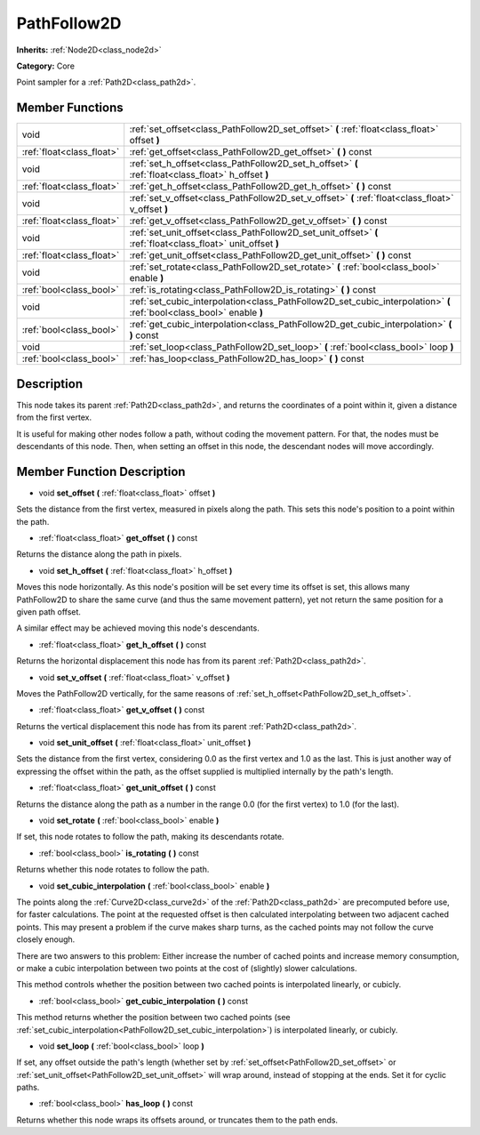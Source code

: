 .. _class_PathFollow2D:

PathFollow2D
============

**Inherits:** :ref:`Node2D<class_node2d>`

**Category:** Core

Point sampler for a :ref:`Path2D<class_path2d>`.

Member Functions
----------------

+----------------------------+-------------------------------------------------------------------------------------------------------------------------+
| void                       | :ref:`set_offset<class_PathFollow2D_set_offset>`  **(** :ref:`float<class_float>` offset  **)**                         |
+----------------------------+-------------------------------------------------------------------------------------------------------------------------+
| :ref:`float<class_float>`  | :ref:`get_offset<class_PathFollow2D_get_offset>`  **(** **)** const                                                     |
+----------------------------+-------------------------------------------------------------------------------------------------------------------------+
| void                       | :ref:`set_h_offset<class_PathFollow2D_set_h_offset>`  **(** :ref:`float<class_float>` h_offset  **)**                   |
+----------------------------+-------------------------------------------------------------------------------------------------------------------------+
| :ref:`float<class_float>`  | :ref:`get_h_offset<class_PathFollow2D_get_h_offset>`  **(** **)** const                                                 |
+----------------------------+-------------------------------------------------------------------------------------------------------------------------+
| void                       | :ref:`set_v_offset<class_PathFollow2D_set_v_offset>`  **(** :ref:`float<class_float>` v_offset  **)**                   |
+----------------------------+-------------------------------------------------------------------------------------------------------------------------+
| :ref:`float<class_float>`  | :ref:`get_v_offset<class_PathFollow2D_get_v_offset>`  **(** **)** const                                                 |
+----------------------------+-------------------------------------------------------------------------------------------------------------------------+
| void                       | :ref:`set_unit_offset<class_PathFollow2D_set_unit_offset>`  **(** :ref:`float<class_float>` unit_offset  **)**          |
+----------------------------+-------------------------------------------------------------------------------------------------------------------------+
| :ref:`float<class_float>`  | :ref:`get_unit_offset<class_PathFollow2D_get_unit_offset>`  **(** **)** const                                           |
+----------------------------+-------------------------------------------------------------------------------------------------------------------------+
| void                       | :ref:`set_rotate<class_PathFollow2D_set_rotate>`  **(** :ref:`bool<class_bool>` enable  **)**                           |
+----------------------------+-------------------------------------------------------------------------------------------------------------------------+
| :ref:`bool<class_bool>`    | :ref:`is_rotating<class_PathFollow2D_is_rotating>`  **(** **)** const                                                   |
+----------------------------+-------------------------------------------------------------------------------------------------------------------------+
| void                       | :ref:`set_cubic_interpolation<class_PathFollow2D_set_cubic_interpolation>`  **(** :ref:`bool<class_bool>` enable  **)** |
+----------------------------+-------------------------------------------------------------------------------------------------------------------------+
| :ref:`bool<class_bool>`    | :ref:`get_cubic_interpolation<class_PathFollow2D_get_cubic_interpolation>`  **(** **)** const                           |
+----------------------------+-------------------------------------------------------------------------------------------------------------------------+
| void                       | :ref:`set_loop<class_PathFollow2D_set_loop>`  **(** :ref:`bool<class_bool>` loop  **)**                                 |
+----------------------------+-------------------------------------------------------------------------------------------------------------------------+
| :ref:`bool<class_bool>`    | :ref:`has_loop<class_PathFollow2D_has_loop>`  **(** **)** const                                                         |
+----------------------------+-------------------------------------------------------------------------------------------------------------------------+

Description
-----------

This node takes its parent :ref:`Path2D<class_path2d>`, and returns the coordinates of a point within it, given a distance from the first vertex.

It is useful for making other nodes follow a path, without coding the movement pattern. For that, the nodes must be descendants of this node. Then, when setting an offset in this node, the descendant nodes will move accordingly.

Member Function Description
---------------------------

.. _class_PathFollow2D_set_offset:

- void  **set_offset**  **(** :ref:`float<class_float>` offset  **)**

Sets the distance from the first vertex, measured in pixels along the path. This sets this node's position to a point within the path.

.. _class_PathFollow2D_get_offset:

- :ref:`float<class_float>`  **get_offset**  **(** **)** const

Returns the distance along the path in pixels.

.. _class_PathFollow2D_set_h_offset:

- void  **set_h_offset**  **(** :ref:`float<class_float>` h_offset  **)**

Moves this node horizontally. As this node's position will be set every time its offset is set, this allows many PathFollow2D to share the same curve (and thus the same movement pattern), yet not return the same position for a given path offset.

A similar effect may be achieved moving this node's descendants.

.. _class_PathFollow2D_get_h_offset:

- :ref:`float<class_float>`  **get_h_offset**  **(** **)** const

Returns the horizontal displacement this node has from its parent :ref:`Path2D<class_path2d>`.

.. _class_PathFollow2D_set_v_offset:

- void  **set_v_offset**  **(** :ref:`float<class_float>` v_offset  **)**

Moves the PathFollow2D vertically, for the same reasons of :ref:`set_h_offset<PathFollow2D_set_h_offset>`.

.. _class_PathFollow2D_get_v_offset:

- :ref:`float<class_float>`  **get_v_offset**  **(** **)** const

Returns the vertical displacement this node has from its parent :ref:`Path2D<class_path2d>`.

.. _class_PathFollow2D_set_unit_offset:

- void  **set_unit_offset**  **(** :ref:`float<class_float>` unit_offset  **)**

Sets the distance from the first vertex, considering 0.0 as the first vertex and 1.0 as the last. This is just another way of expressing the offset within the path, as the offset supplied is multiplied internally by the path's length.

.. _class_PathFollow2D_get_unit_offset:

- :ref:`float<class_float>`  **get_unit_offset**  **(** **)** const

Returns the distance along the path as a number in the range 0.0 (for the first vertex) to 1.0 (for the last).

.. _class_PathFollow2D_set_rotate:

- void  **set_rotate**  **(** :ref:`bool<class_bool>` enable  **)**

If set, this node rotates to follow the path, making its descendants rotate.

.. _class_PathFollow2D_is_rotating:

- :ref:`bool<class_bool>`  **is_rotating**  **(** **)** const

Returns whether this node rotates to follow the path.

.. _class_PathFollow2D_set_cubic_interpolation:

- void  **set_cubic_interpolation**  **(** :ref:`bool<class_bool>` enable  **)**

The points along the :ref:`Curve2D<class_curve2d>` of the :ref:`Path2D<class_path2d>` are precomputed before use, for faster calculations. The point at the requested offset is then calculated interpolating between two adjacent cached points. This may present a problem if the curve makes sharp turns, as the cached points may not follow the curve closely enough.

There are two answers to this problem: Either increase the number of cached points and increase memory consumption, or make a cubic interpolation between two points at the cost of (slightly) slower calculations.

This method controls whether the position between two cached points is interpolated linearly, or cubicly.

.. _class_PathFollow2D_get_cubic_interpolation:

- :ref:`bool<class_bool>`  **get_cubic_interpolation**  **(** **)** const

This method returns whether the position between two cached points (see :ref:`set_cubic_interpolation<PathFollow2D_set_cubic_interpolation>`) is interpolated linearly, or cubicly.

.. _class_PathFollow2D_set_loop:

- void  **set_loop**  **(** :ref:`bool<class_bool>` loop  **)**

If set, any offset outside the path's length (whether set by :ref:`set_offset<PathFollow2D_set_offset>` or :ref:`set_unit_offset<PathFollow2D_set_unit_offset>` will wrap around, instead of stopping at the ends. Set it for cyclic paths.

.. _class_PathFollow2D_has_loop:

- :ref:`bool<class_bool>`  **has_loop**  **(** **)** const

Returns whether this node wraps its offsets around, or truncates them to the path ends.


